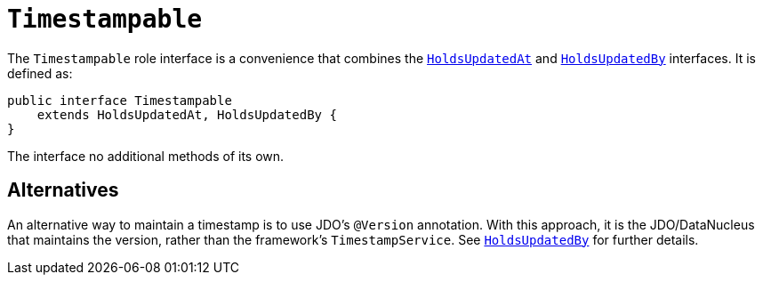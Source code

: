 [[Timestampable]]
= `Timestampable`
:Notice: Licensed to the Apache Software Foundation (ASF) under one or more contributor license agreements. See the NOTICE file distributed with this work for additional information regarding copyright ownership. The ASF licenses this file to you under the Apache License, Version 2.0 (the "License"); you may not use this file except in compliance with the License. You may obtain a copy of the License at. http://www.apache.org/licenses/LICENSE-2.0 . Unless required by applicable law or agreed to in writing, software distributed under the License is distributed on an "AS IS" BASIS, WITHOUT WARRANTIES OR  CONDITIONS OF ANY KIND, either express or implied. See the License for the specific language governing permissions and limitations under the License.
:page-partial:


The `Timestampable` role interface is a convenience that combines the xref:refguide:applib-cm:classes.adoc#HoldsUpdatedAt[`HoldsUpdatedAt`] and xref:refguide:applib-cm:classes.adoc#HoldsUpdatedBy[`HoldsUpdatedBy`] interfaces.
It is defined as:

[source,java]
----
public interface Timestampable
    extends HoldsUpdatedAt, HoldsUpdatedBy {
}
----

The interface no additional methods of its own.



== Alternatives

An alternative way to maintain a timestamp is to use JDO's `@Version` annotation.
With this approach, it is the JDO/DataNucleus that maintains the version, rather than the framework's `TimestampService`.
See xref:refguide:applib-cm:classes.adoc#HoldsUpdatedBy[`HoldsUpdatedBy`] for further details.
